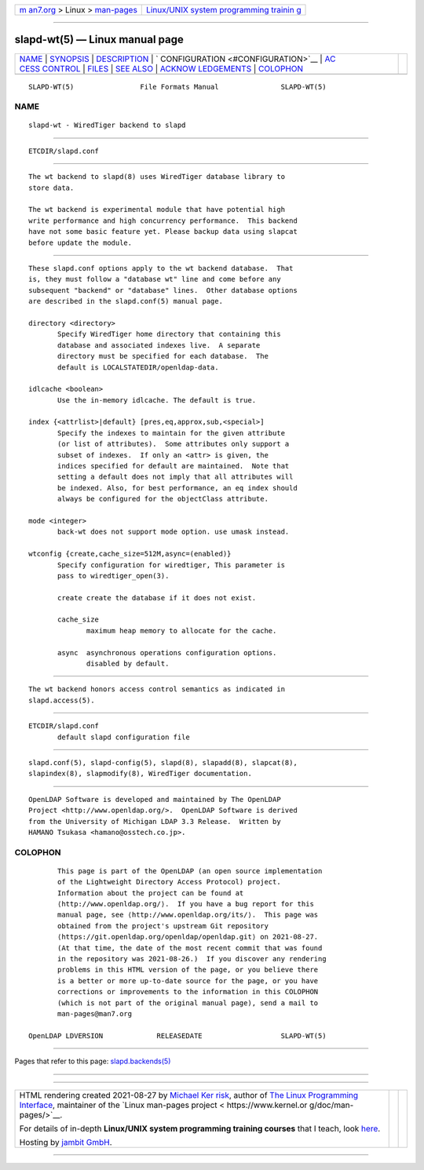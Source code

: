 .. container:: page-top

.. container:: nav-bar

   +----------------------------------+----------------------------------+
   | `m                               | `Linux/UNIX system programming   |
   | an7.org <../../../index.html>`__ | trainin                          |
   | > Linux >                        | g <http://man7.org/training/>`__ |
   | `man-pages <../index.html>`__    |                                  |
   +----------------------------------+----------------------------------+

--------------

slapd-wt(5) — Linux manual page
===============================

+-----------------------------------+-----------------------------------+
| `NAME <#NAME>`__ \|               |                                   |
| `SYNOPSIS <#SYNOPSIS>`__ \|       |                                   |
| `DESCRIPTION <#DESCRIPTION>`__ \| |                                   |
| `                                 |                                   |
| CONFIGURATION <#CONFIGURATION>`__ |                                   |
| \|                                |                                   |
| `AC                               |                                   |
| CESS CONTROL <#ACCESS_CONTROL>`__ |                                   |
| \| `FILES <#FILES>`__ \|          |                                   |
| `SEE ALSO <#SEE_ALSO>`__ \|       |                                   |
| `ACKNOW                           |                                   |
| LEDGEMENTS <#ACKNOWLEDGEMENTS>`__ |                                   |
| \| `COLOPHON <#COLOPHON>`__       |                                   |
+-----------------------------------+-----------------------------------+
| .. container:: man-search-box     |                                   |
+-----------------------------------+-----------------------------------+

::

   SLAPD-WT(5)                File Formats Manual               SLAPD-WT(5)

NAME
-------------------------------------------------

::

          slapd-wt - WiredTiger backend to slapd


---------------------------------------------------------

::

          ETCDIR/slapd.conf


---------------------------------------------------------------

::

          The wt backend to slapd(8) uses WiredTiger database library to
          store data.

          The wt backend is experimental module that have potential high
          write performance and high concurrency performance.  This backend
          have not some basic feature yet. Please backup data using slapcat
          before update the module.


-------------------------------------------------------------------

::

          These slapd.conf options apply to the wt backend database.  That
          is, they must follow a "database wt" line and come before any
          subsequent "backend" or "database" lines.  Other database options
          are described in the slapd.conf(5) manual page.

          directory <directory>
                 Specify WiredTiger home directory that containing this
                 database and associated indexes live.  A separate
                 directory must be specified for each database.  The
                 default is LOCALSTATEDIR/openldap-data.

          idlcache <boolean>
                 Use the in-memory idlcache. The default is true.

          index {<attrlist>|default} [pres,eq,approx,sub,<special>]
                 Specify the indexes to maintain for the given attribute
                 (or list of attributes).  Some attributes only support a
                 subset of indexes.  If only an <attr> is given, the
                 indices specified for default are maintained.  Note that
                 setting a default does not imply that all attributes will
                 be indexed. Also, for best performance, an eq index should
                 always be configured for the objectClass attribute.

          mode <integer>
                 back-wt does not support mode option. use umask instead.

          wtconfig {create,cache_size=512M,async=(enabled)}
                 Specify configuration for wiredtiger, This parameter is
                 pass to wiredtiger_open(3).

                 create create the database if it does not exist.

                 cache_size
                        maximum heap memory to allocate for the cache.

                 async  asynchronous operations configuration options.
                        disabled by default.


---------------------------------------------------------------------

::

          The wt backend honors access control semantics as indicated in
          slapd.access(5).


---------------------------------------------------

::

          ETCDIR/slapd.conf
                 default slapd configuration file


---------------------------------------------------------

::

          slapd.conf(5), slapd-config(5), slapd(8), slapadd(8), slapcat(8),
          slapindex(8), slapmodify(8), WiredTiger documentation.


-------------------------------------------------------------------------

::

          OpenLDAP Software is developed and maintained by The OpenLDAP
          Project <http://www.openldap.org/>.  OpenLDAP Software is derived
          from the University of Michigan LDAP 3.3 Release.  Written by
          HAMANO Tsukasa <hamano@osstech.co.jp>.

COLOPHON
---------------------------------------------------------

::

          This page is part of the OpenLDAP (an open source implementation
          of the Lightweight Directory Access Protocol) project.
          Information about the project can be found at 
          ⟨http://www.openldap.org/⟩.  If you have a bug report for this
          manual page, see ⟨http://www.openldap.org/its/⟩.  This page was
          obtained from the project's upstream Git repository
          ⟨https://git.openldap.org/openldap/openldap.git⟩ on 2021-08-27.
          (At that time, the date of the most recent commit that was found
          in the repository was 2021-08-26.)  If you discover any rendering
          problems in this HTML version of the page, or you believe there
          is a better or more up-to-date source for the page, or you have
          corrections or improvements to the information in this COLOPHON
          (which is not part of the original manual page), send a mail to
          man-pages@man7.org

   OpenLDAP LDVERSION             RELEASEDATE                   SLAPD-WT(5)

--------------

Pages that refer to this page:
`slapd.backends(5) <../man5/slapd.backends.5.html>`__

--------------

--------------

.. container:: footer

   +-----------------------+-----------------------+-----------------------+
   | HTML rendering        |                       | |Cover of TLPI|       |
   | created 2021-08-27 by |                       |                       |
   | `Michael              |                       |                       |
   | Ker                   |                       |                       |
   | risk <https://man7.or |                       |                       |
   | g/mtk/index.html>`__, |                       |                       |
   | author of `The Linux  |                       |                       |
   | Programming           |                       |                       |
   | Interface <https:     |                       |                       |
   | //man7.org/tlpi/>`__, |                       |                       |
   | maintainer of the     |                       |                       |
   | `Linux man-pages      |                       |                       |
   | project <             |                       |                       |
   | https://www.kernel.or |                       |                       |
   | g/doc/man-pages/>`__. |                       |                       |
   |                       |                       |                       |
   | For details of        |                       |                       |
   | in-depth **Linux/UNIX |                       |                       |
   | system programming    |                       |                       |
   | training courses**    |                       |                       |
   | that I teach, look    |                       |                       |
   | `here <https://ma     |                       |                       |
   | n7.org/training/>`__. |                       |                       |
   |                       |                       |                       |
   | Hosting by `jambit    |                       |                       |
   | GmbH                  |                       |                       |
   | <https://www.jambit.c |                       |                       |
   | om/index_en.html>`__. |                       |                       |
   +-----------------------+-----------------------+-----------------------+

--------------

.. container:: statcounter

   |Web Analytics Made Easy - StatCounter|

.. |Cover of TLPI| image:: https://man7.org/tlpi/cover/TLPI-front-cover-vsmall.png
   :target: https://man7.org/tlpi/
.. |Web Analytics Made Easy - StatCounter| image:: https://c.statcounter.com/7422636/0/9b6714ff/1/
   :class: statcounter
   :target: https://statcounter.com/
